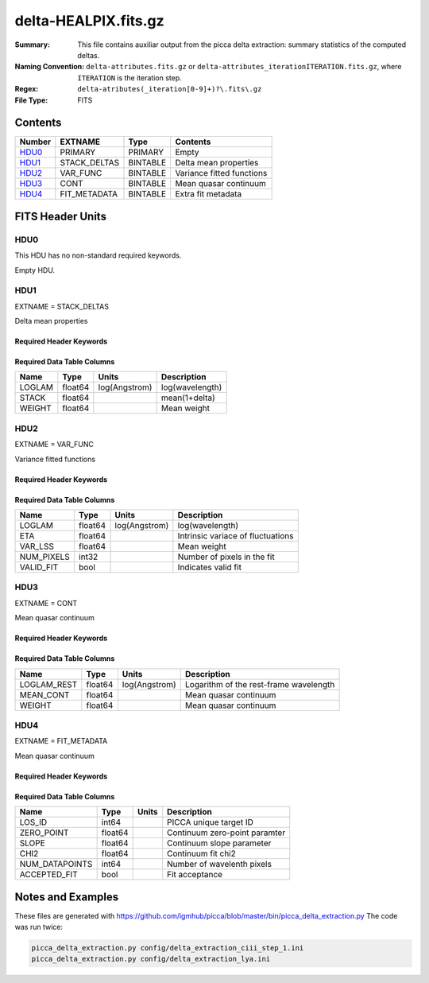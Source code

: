 =========================================
delta-HEALPIX.fits.gz
=========================================

:Summary: This file contains auxiliar output from the picca delta extraction: summary statistics of the computed deltas.
:Naming Convention: ``delta-attributes.fits.gz`` or ``delta-attributes_iterationITERATION.fits.gz``, where ``ITERATION`` is the iteration step.
:Regex: ``delta-atributes(_iteration[0-9]+)?\.fits\.gz``
:File Type: FITS

Contents
========

====== ============ ======== ========================
Number EXTNAME      Type     Contents
====== ============ ======== ========================
HDU0_  PRIMARY      PRIMARY  Empty
HDU1_  STACK_DELTAS BINTABLE Delta mean properties 
HDU2_  VAR_FUNC     BINTABLE Variance fitted functions
HDU3_  CONT         BINTABLE Mean quasar continuum 
HDU4_  FIT_METADATA BINTABLE Extra fit metadata 
====== ============ ======== ========================


FITS Header Units
=================

HDU0
----

This HDU has no non-standard required keywords.

Empty HDU.

HDU1
----

EXTNAME = STACK_DELTAS

Delta mean properties  

Required Header Keywords
~~~~~~~~~~~~~~~~~~~~~~~~

.. collapse:: Required Header Keywords Table

    .. rst-class:: keywords

    ============= ============= ===== ===========================
    KEY           Example Value Type  Comment
    ============= ============= ===== ===========================
    NAXIS         2             int   number of array dimensions
    NAXIS1        24            int   table width
    NAXIS2        2716          int   number of wavelenght pixels 
    ============= ============= ===== ===========================


Required Data Table Columns
~~~~~~~~~~~~~~~~~~~~~~~~~~~

.. rst-class:: columns

==================== ======== ============= ===================
Name                 Type     Units         Description
==================== ======== ============= ===================
LOGLAM               float64  log(Angstrom) log(wavelength)
STACK                float64                mean(1+delta) 
WEIGHT               float64                Mean weight
==================== ======== ============= ===================

HDU2
----

EXTNAME = VAR_FUNC

Variance fitted functions

Required Header Keywords
~~~~~~~~~~~~~~~~~~~~~~~~

.. collapse:: Required Header Keywords Table

    .. rst-class:: keywords

    ============= ============= ===== ===========================
    KEY           Example Value Type  Comment
    ============= ============= ===== ===========================
    NAXIS         2             int   number of array dimensions
    NAXIS1        48            int   table width
    NAXIS2        20            int   number of wavelenght pixels 
    ============= ============= ==== ===========================


Required Data Table Columns
~~~~~~~~~~~~~~~~~~~~~~~~~~~

.. rst-class:: columns

==================== ======== ============= ===================
Name                 Type     Units         Description
==================== ======== ============= ===================
LOGLAM               float64  log(Angstrom) log(wavelength)
ETA                  float64                Intrinsic variace of fluctuations
VAR_LSS              float64                Mean weight
NUM_PIXELS           int32                  Number of pixels in the fit
VALID_FIT            bool                   Indicates valid fit   
==================== ======== ============= ===================

HDU3
----

EXTNAME = CONT

Mean quasar continuum                                                   

Required Header Keywords
~~~~~~~~~~~~~~~~~~~~~~~~

.. collapse:: Required Header Keywords Table

    .. rst-class:: keywords

    ============= ============= ===== ===========================
    KEY           Example Value Type  Comment
    ============= ============= ===== ===========================
    NAXIS         2             int   number of array dimensions
    NAXIS1        84            int   table width
    NAXIS2        206           int   number of rest-frame pixels
    ============= ============= ==== ===========================


Required Data Table Columns
~~~~~~~~~~~~~~~~~~~~~~~~~~~

.. rst-class:: columns

==================== ======== ============= ===================
Name                 Type     Units         Description
==================== ======== ============= ===================
LOGLAM_REST          float64  log(Angstrom) Logarithm of the rest-frame wavelength
MEAN_CONT            float64                Mean quasar continuum  
WEIGHT               float64                Mean quasar continuum  
==================== ======== ============= ===================

HDU4
----

EXTNAME = FIT_METADATA

Mean quasar continuum                                                   

Required Header Keywords
~~~~~~~~~~~~~~~~~~~~~~~~

.. collapse:: Required Header Keywords Table

    .. rst-class:: keywords

    ============= ============= ===== ===========================
    KEY           Example Value Type  Comment
    ============= ============= ===== ===========================
    NAXIS         2             int   number of array dimensions
    NAXIS1        43            int   table width
    NAXIS2        23168         int   number of forests
    ============= ============= ==== ===========================


Required Data Table Columns
~~~~~~~~~~~~~~~~~~~~~~~~~~~

.. rst-class:: columns

==================== ======== ====== ===================
Name                 Type     Units         Description
==================== ======== ====== ===================
LOS_ID               int64           PICCA unique target ID
ZERO_POINT           float64         Continuum zero-point paramter
SLOPE                float64         Continuum slope parameter
CHI2                 float64         Continuum fit chi2 
NUM_DATAPOINTS       int64           Number of wavelenth pixels 
ACCEPTED_FIT         bool            Fit acceptance
==================== ======== ====== ===================


    
Notes and Examples
==================

These files are generated with https://github.com/igmhub/picca/blob/master/bin/picca_delta_extraction.py 
The code was run twice:

.. code-block:: bash

    picca_delta_extraction.py config/delta_extraction_ciii_step_1.ini
    picca_delta_extraction.py config/delta_extraction_lya.ini